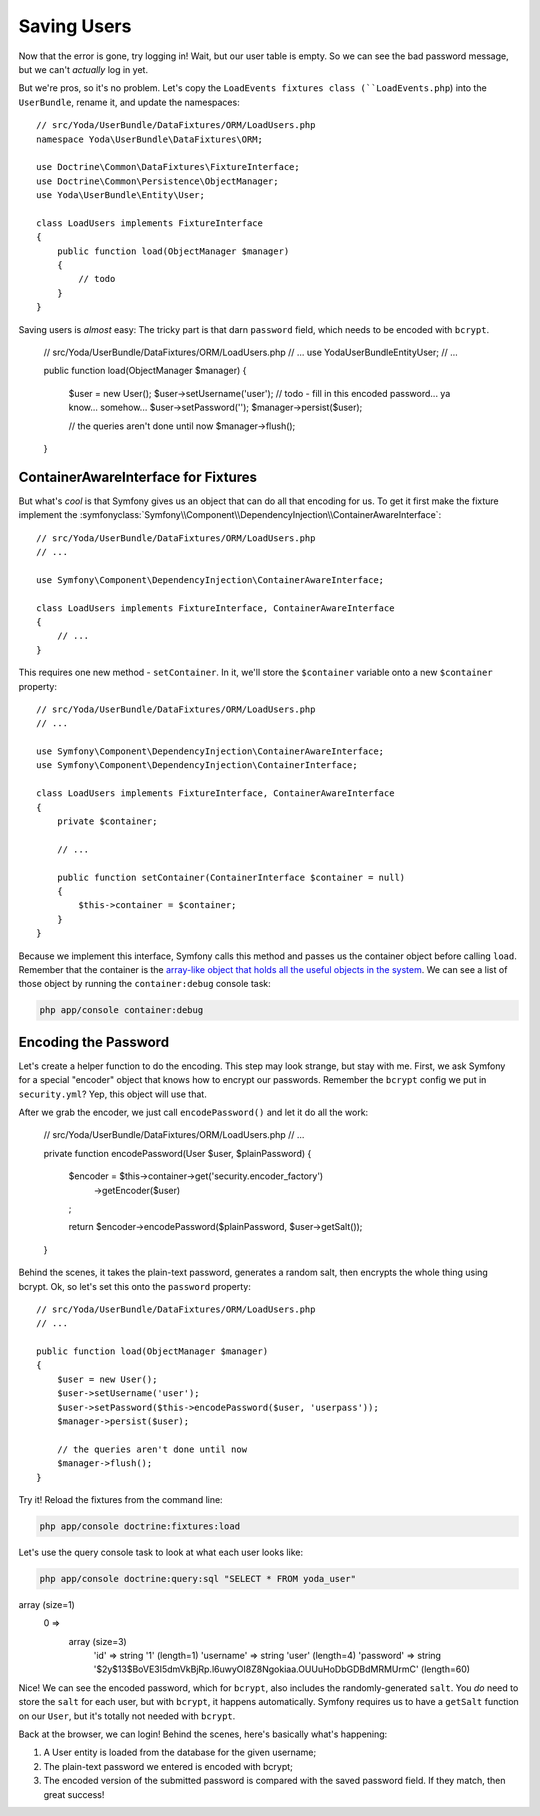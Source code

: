 Saving Users
============

Now that the error is gone, try logging in! Wait, but our user table is empty.
So we can see the bad password message, but we can't *actually* log in yet.

But we're pros, so it's no problem. Let's copy the ``LoadEvents fixtures
class (``LoadEvents.php``) into the ``UserBundle``, rename it, and update
the namespaces::

    // src/Yoda/UserBundle/DataFixtures/ORM/LoadUsers.php
    namespace Yoda\UserBundle\DataFixtures\ORM;

    use Doctrine\Common\DataFixtures\FixtureInterface;
    use Doctrine\Common\Persistence\ObjectManager;
    use Yoda\UserBundle\Entity\User;

    class LoadUsers implements FixtureInterface
    {
        public function load(ObjectManager $manager)
        {
            // todo
        }
    }

Saving users is *almost* easy: The tricky part is that darn ``password``
field, which needs to be encoded with ``bcrypt``.

    // src/Yoda/UserBundle/DataFixtures/ORM/LoadUsers.php
    // ...
    use Yoda\UserBundle\Entity\User;
    // ...

    public function load(ObjectManager $manager)
    {
        $user = new User();
        $user->setUsername('user');
        // todo - fill in this encoded password... ya know... somehow...
        $user->setPassword('');
        $manager->persist($user);

        // the queries aren't done until now
        $manager->flush();
    }

ContainerAwareInterface for Fixtures
------------------------------------

But what's *cool* is that Symfony gives us an object that can do all that
encoding for us. To get it first make the fixture implement the
:symfonyclass:`Symfony\\Component\\DependencyInjection\\ContainerAwareInterface`::

    // src/Yoda/UserBundle/DataFixtures/ORM/LoadUsers.php
    // ...
    
    use Symfony\Component\DependencyInjection\ContainerAwareInterface;
    
    class LoadUsers implements FixtureInterface, ContainerAwareInterface
    {
        // ...
    }

This requires one new method - ``setContainer``. In it, we'll store the
``$container`` variable onto a new ``$container`` property::

    // src/Yoda/UserBundle/DataFixtures/ORM/LoadUsers.php
    // ...

    use Symfony\Component\DependencyInjection\ContainerAwareInterface;
    use Symfony\Component\DependencyInjection\ContainerInterface;

    class LoadUsers implements FixtureInterface, ContainerAwareInterface
    {
        private $container;

        // ...

        public function setContainer(ContainerInterface $container = null)
        {
            $this->container = $container;
        }
    }

Because we implement this interface, Symfony calls this method and passes
us the container object before calling ``load``. Remember that the container
is the `array-like object that holds all the useful objects in the system`_.
We can see a list of those object by running the ``container:debug`` console
task:

.. code-block:: bash

    php app/console container:debug

Encoding the Password
---------------------

Let's create a helper function to do the encoding. This step may look strange,
but stay with me. First, we ask Symfony for a special "encoder" object that
knows how to encrypt our passwords. Remember the ``bcrypt`` config we put
in ``security.yml``? Yep, this object will use that.

After we grab the encoder, we just call ``encodePassword()`` and let it do
all the work:

    // src/Yoda/UserBundle/DataFixtures/ORM/LoadUsers.php
    // ...

    private function encodePassword(User $user, $plainPassword)
    {
        $encoder = $this->container->get('security.encoder_factory')
            ->getEncoder($user)
        ;

        return $encoder->encodePassword($plainPassword, $user->getSalt());
    }

Behind the scenes, it takes the plain-text password, generates a random salt,
then encrypts the whole thing using bcrypt. Ok, so let's set this onto the
``password`` property::

    // src/Yoda/UserBundle/DataFixtures/ORM/LoadUsers.php
    // ...

    public function load(ObjectManager $manager)
    {
        $user = new User();
        $user->setUsername('user');
        $user->setPassword($this->encodePassword($user, 'userpass'));
        $manager->persist($user);

        // the queries aren't done until now
        $manager->flush();
    }

Try it! Reload the fixtures from the command line:

.. code-block:: bash

    php app/console doctrine:fixtures:load

Let's use the query console task to look at what each user looks like:

.. code-block:: bash

    php app/console doctrine:query:sql "SELECT * FROM yoda_user"

.. code-block:: text

array (size=1)
  0 => 
    array (size=3)
      'id' => string '1' (length=1)
      'username' => string 'user' (length=4)
      'password' => string '$2y$13$BoVE3I5dmVkBjRp.l6uwyOI8Z8Ngokiaa.OUUuHoDbGDBdMRMUrmC' (length=60)

Nice! We can see the encoded password, which for ``bcrypt``, also includes
the randomly-generated ``salt``. You *do* need to store the ``salt`` for each
user, but with ``bcrypt``, it happens automatically. Symfony requires us
to have a ``getSalt`` function on our ``User``, but it's totally not needed
with ``bcrypt``.

Back at the browser, we can login! Behind the scenes, here's basically what's
happening:

1. A User entity is loaded from the database for the given username;

2. The plain-text password we entered is encoded with bcrypt;

3. The encoded version of the submitted password is compared with the saved
   password field. If they match, then great success!

.. _`array-like object that holds all the useful objects in the system`: http://knpuniversity.com/screencast/symfony2-ep1/controller#symfony-ep1-what-is-a-service
